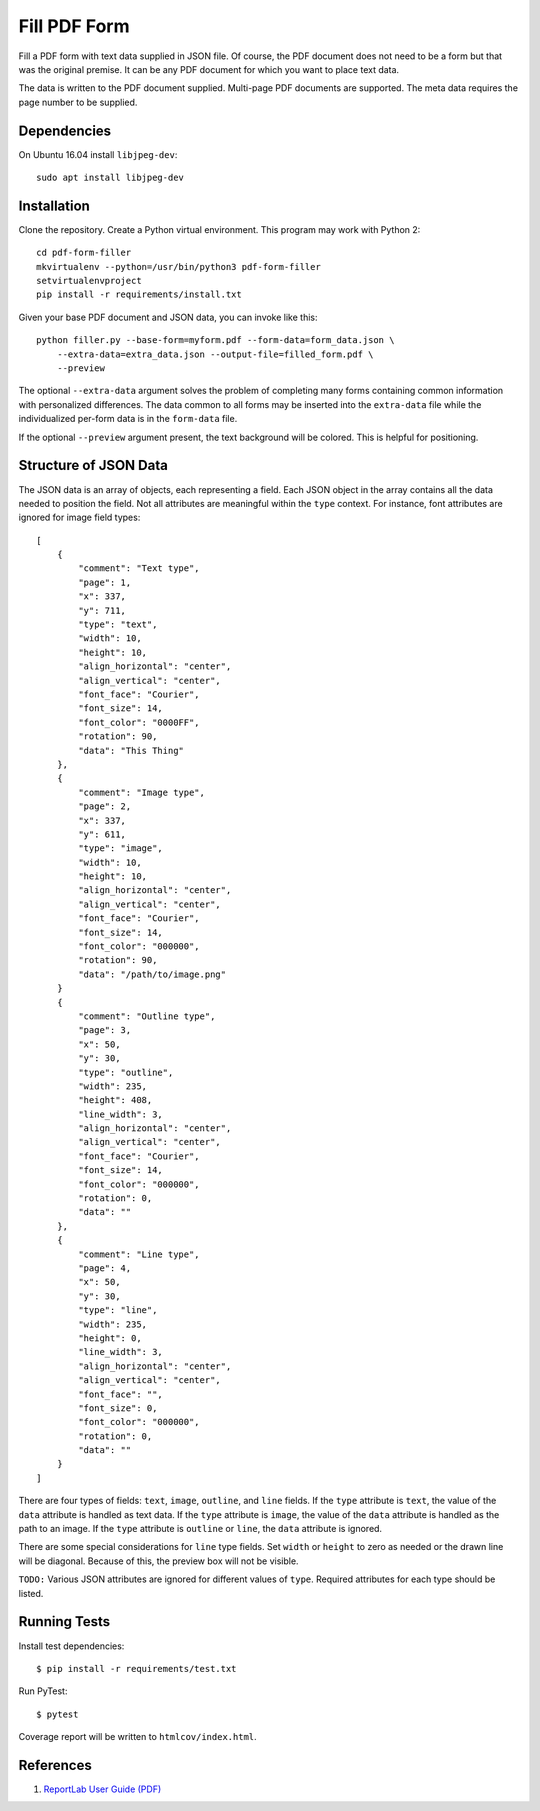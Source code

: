 =============
Fill PDF Form
=============

Fill a PDF form with text data supplied in JSON file. Of course, the PDF
document does not need to be a form but that was the original premise. It can
be any PDF document for which you want to place text data.

The data is written to the PDF document supplied. Multi-page PDF documents
are supported. The meta data requires the page number to be supplied.

------------
Dependencies
------------

On Ubuntu 16.04 install ``libjpeg-dev``::

    sudo apt install libjpeg-dev


------------
Installation
------------

Clone the repository. Create a Python virtual environment. This program may
work with Python 2::

    cd pdf-form-filler
    mkvirtualenv --python=/usr/bin/python3 pdf-form-filler
    setvirtualenvproject
    pip install -r requirements/install.txt

Given your base PDF document and JSON data, you can invoke like this::

    python filler.py --base-form=myform.pdf --form-data=form_data.json \
        --extra-data=extra_data.json --output-file=filled_form.pdf \
        --preview

The optional ``--extra-data`` argument solves the problem of completing many
forms containing common information with personalized differences. The data
common to all forms may be inserted into the ``extra-data`` file while the
individualized per-form data is in the ``form-data`` file.

If the optional ``--preview`` argument present, the text background will be
colored. This is helpful for positioning.


----------------------
Structure of JSON Data
----------------------

The JSON data is an array of objects, each representing a field. Each JSON
object in the array contains all the data needed to position the field. Not
all attributes are meaningful within the ``type`` context. For instance, font
attributes are ignored for image field types::

    [
        {
            "comment": "Text type",
            "page": 1,
            "x": 337,
            "y": 711,
            "type": "text",
            "width": 10,
            "height": 10,
            "align_horizontal": "center",
            "align_vertical": "center",
            "font_face": "Courier",
            "font_size": 14,
            "font_color": "0000FF",
            "rotation": 90,
            "data": "This Thing"
        },
        {
            "comment": "Image type",
            "page": 2,
            "x": 337,
            "y": 611,
            "type": "image",
            "width": 10,
            "height": 10,
            "align_horizontal": "center",
            "align_vertical": "center",
            "font_face": "Courier",
            "font_size": 14,
            "font_color": "000000",
            "rotation": 90,
            "data": "/path/to/image.png"
        }
        {
            "comment": "Outline type",
            "page": 3,
            "x": 50,
            "y": 30,
            "type": "outline",
            "width": 235,
            "height": 408,
            "line_width": 3,
            "align_horizontal": "center",
            "align_vertical": "center",
            "font_face": "Courier",
            "font_size": 14,
            "font_color": "000000",
            "rotation": 0,
            "data": ""
        },
        {
            "comment": "Line type",
            "page": 4,
            "x": 50,
            "y": 30,
            "type": "line",
            "width": 235,
            "height": 0,
            "line_width": 3,
            "align_horizontal": "center",
            "align_vertical": "center",
            "font_face": "",
            "font_size": 0,
            "font_color": "000000",
            "rotation": 0,
            "data": ""
        }
    ]

There are four types of fields: ``text``, ``image``, ``outline``, and ``line``
fields.  If the ``type`` attribute is ``text``, the value of the ``data``
attribute is handled as text data. If the ``type`` attribute is ``image``, the
value of the ``data`` attribute is handled as the path to an image. If the
``type`` attribute is ``outline`` or ``line``, the ``data`` attribute is
ignored.

There are some special considerations for ``line`` type fields. Set ``width``
or ``height`` to zero as needed or the drawn line will be diagonal. Because of
this, the preview box will not be visible.

``TODO:`` Various JSON attributes are ignored for different values of ``type``.
Required attributes for each type should be listed.


-------------
Running Tests
-------------

Install test dependencies::

    $ pip install -r requirements/test.txt

Run PyTest::

    $ pytest

Coverage report will be written to ``htmlcov/index.html``.

----------
References
----------

1. `ReportLab User Guide (PDF) <http://meteorite.unm.edu/site_media/pdf/reportlab-userguide.pdf>`_

